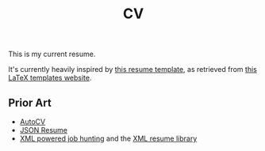 #+title: CV
This is my current resume.

It's currently heavily inspired by [[https://github.com/deedy/Deedy-Resume][this resume template]], as retrieved from [[https://www.latextemplates.com/template/deedy-resume-cv][this LaTeX templates website]].

** Prior Art
- [[https://github.com/poldrack/autoCV][AutoCV]]
- [[https://jsonresume.org/][JSON Resume]]
- [[https://www.xml.com/pub/a/2003/05/28/qa.html][XML powered job hunting]] and the [[http://xmlresume.sourceforge.net/][XML resume library]]
